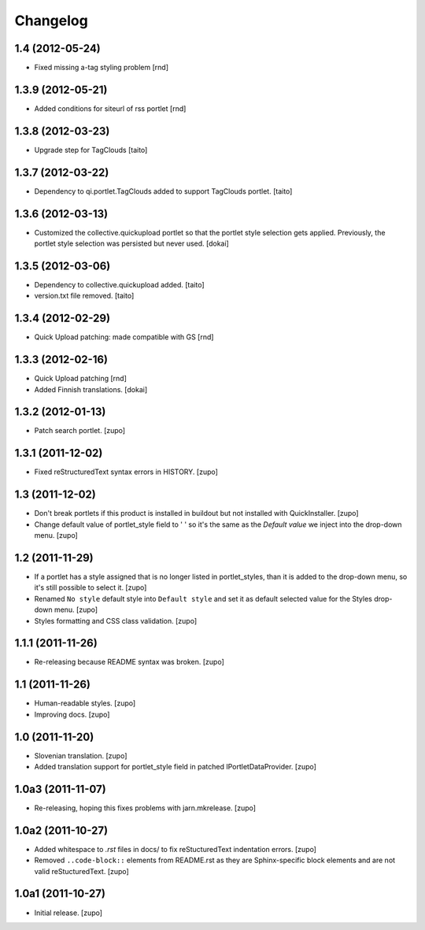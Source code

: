 Changelog
=========

1.4  (2012-05-24)
-------------------

- Fixed missing a-tag styling problem [rnd]

1.3.9  (2012-05-21)
-------------------

- Added conditions for siteurl of rss portlet [rnd]

1.3.8 (2012-03-23)
------------------

- Upgrade step for TagClouds [taito]

1.3.7 (2012-03-22)
------------------

- Dependency to qi.portlet.TagClouds added to support TagClouds portlet. [taito]

1.3.6 (2012-03-13)
------------------

- Customized the collective.quickupload portlet so that the portlet style
  selection gets applied. Previously, the portlet style selection was persisted
  but never used.
  [dokai]

1.3.5 (2012-03-06)
------------------

- Dependency to collective.quickupload added. [taito]
- version.txt file removed. [taito]

1.3.4 (2012-02-29)
------------------

- Quick Upload patching: made compatible with GS [rnd]

1.3.3 (2012-02-16)
------------------

- Quick Upload patching [rnd]
- Added Finnish translations.
  [dokai]

1.3.2 (2012-01-13)
------------------

- Patch search portlet.
  [zupo]


1.3.1 (2011-12-02)
------------------

- Fixed reStructuredText syntax errors in HISTORY.
  [zupo]


1.3 (2011-12-02)
----------------

- Don't break portlets if this product is installed in buildout but not
  installed with QuickInstaller.
  [zupo]

- Change default value of portlet_style field to ' ' so it's the same as the
  `Default value` we inject into the drop-down menu.
  [zupo]


1.2 (2011-11-29)
----------------

- If a portlet has a style assigned that is no longer listed in portlet_styles,
  than it is added to the drop-down menu, so it's still possible to select it.
  [zupo]

- Renamed ``No style`` default style into ``Default style`` and set it as
  default selected value for the Styles drop-down menu.
  [zupo]

- Styles formatting and CSS class validation.
  [zupo]


1.1.1 (2011-11-26)
------------------

- Re-releasing because README syntax was broken.
  [zupo]


1.1 (2011-11-26)
----------------

- Human-readable styles.
  [zupo]

- Improving docs.
  [zupo]


1.0 (2011-11-20)
----------------

- Slovenian translation.
  [zupo]

- Added translation support for portlet_style field in patched
  IPortletDataProvider.
  [zupo]


1.0a3 (2011-11-07)
------------------

- Re-releasing, hoping this fixes problems with jarn.mkrelease.
  [zupo]


1.0a2 (2011-10-27)
------------------

- Added whitespace to `.rst` files in docs/ to fix reStucturedText indentation
  errors.
  [zupo]

- Removed ``..code-block::`` elements from README.rst as they are
  Sphinx-specific block elements and are not valid reStucturedText.
  [zupo]


1.0a1 (2011-10-27)
------------------

- Initial release.
  [zupo]

